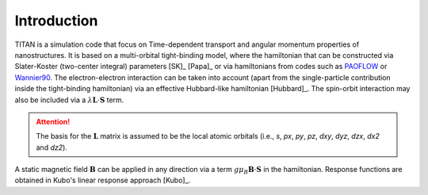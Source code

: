 .. index:: Introduction
.. sectionauthor:: Filipe Guimarães <f.guimaraes@fz-juelich.de>

************
Introduction
************

TITAN is a simulation code that focus on Time-dependent transport and angular momentum properties of nanostructures.
It is based on a multi-orbital tight-binding model, where the hamiltonian that can be constructed via Slater-Koster (two-center integral) parameters [SK]_ [Papa]_ or via hamiltonians from codes such as `PAOFLOW <http://aflowlib.org/src/paoflow/>`_ or `Wannier90 <http://www.wannier.org>`_.
The electron-electron interaction can be taken into account (apart from the single-particle contribution inside the tight-binding hamiltonian) via
an effective Hubbard-like hamiltonian [Hubbard]_.
The spin-orbit interaction may also be included via a :math:`\lambda \mathbf{L}\cdot \mathbf{S}` term.

.. attention::
    The basis for the :math:`\mathbf{L}` matrix is assumed to be the local atomic orbitals (i.e., *s*, *px*, *py*, *pz*, *dxy*, *dyz*, *dzx*, *dx2* and *dz2*).


A static magnetic field :math:`\mathbf{B}` can be applied in any direction via a term :math:`g \mu_B \mathbf{B}\cdot \mathbf{S}` in the hamiltonian.
Response functions are obtained in Kubo's linear response approach [Kubo]_.
